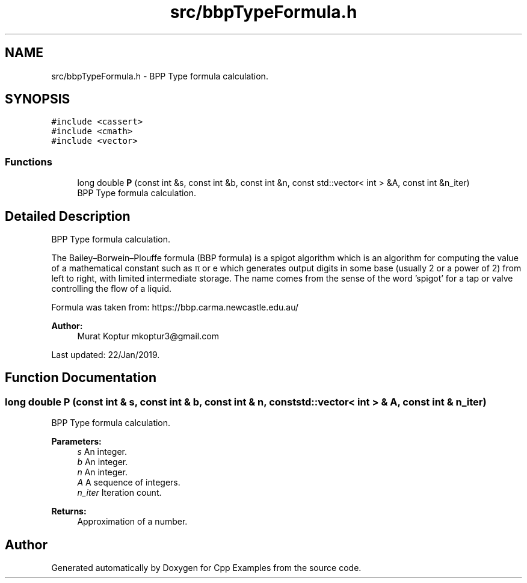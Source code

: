 .TH "src/bbpTypeFormula.h" 3 "Tue Jan 22 2019" "Cpp Examples" \" -*- nroff -*-
.ad l
.nh
.SH NAME
src/bbpTypeFormula.h \- BPP Type formula calculation\&.  

.SH SYNOPSIS
.br
.PP
\fC#include <cassert>\fP
.br
\fC#include <cmath>\fP
.br
\fC#include <vector>\fP
.br

.SS "Functions"

.in +1c
.ti -1c
.RI "long double \fBP\fP (const int &s, const int &b, const int &n, const std::vector< int > &A, const int &n_iter)"
.br
.RI "BPP Type formula calculation\&. "
.in -1c
.SH "Detailed Description"
.PP 
BPP Type formula calculation\&. 

The Bailey–Borwein–Plouffe formula (BBP formula) is a spigot algorithm which is an algorithm for computing the value of a mathematical constant such as π or e which generates output digits in some base (usually 2 or a power of 2) from left to right, with limited intermediate storage\&. The name comes from the sense of the word 'spigot' for a tap or valve controlling the flow of a liquid\&.
.PP
Formula was taken from: https://bbp.carma.newcastle.edu.au/
.PP
\fBAuthor:\fP
.RS 4
Murat Koptur mkoptur3@gmail.com
.RE
.PP
Last updated: 22/Jan/2019\&. 
.SH "Function Documentation"
.PP 
.SS "long double P (const int & s, const int & b, const int & n, const std::vector< int > & A, const int & n_iter)"

.PP
BPP Type formula calculation\&. 
.PP
\fBParameters:\fP
.RS 4
\fIs\fP An integer\&. 
.br
\fIb\fP An integer\&. 
.br
\fIn\fP An integer\&. 
.br
\fIA\fP A sequence of integers\&. 
.br
\fIn_iter\fP Iteration count\&.
.RE
.PP
\fBReturns:\fP
.RS 4
Approximation of a number\&. 
.RE
.PP

.SH "Author"
.PP 
Generated automatically by Doxygen for Cpp Examples from the source code\&.
